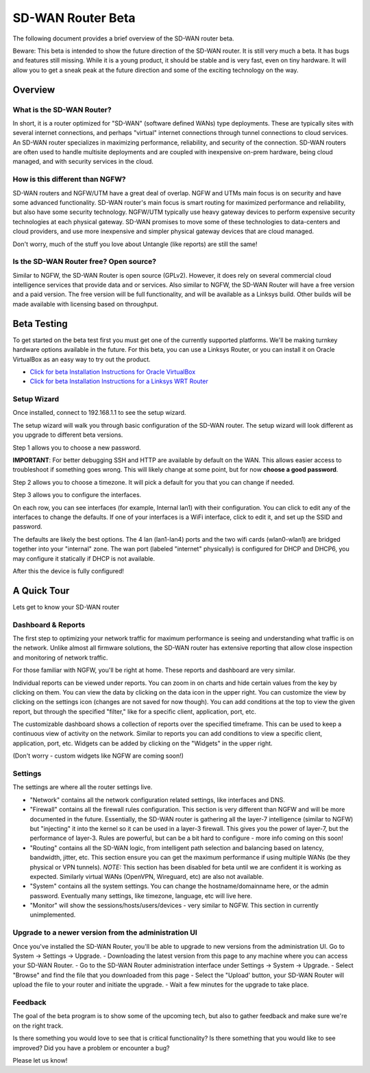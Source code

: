 SD-WAN Router Beta
==================

The following document provides a brief overview of the SD-WAN router beta.

Beware: This beta is intended to show the future direction of the SD-WAN router.
It is still very much a beta. It has bugs and features still missing.
While it is a young product, it should be stable and is very fast, even on tiny hardware.
It will allow you to get a sneak peak at the future direction and some of the exciting technology on the way.

Overview
--------

What is the SD-WAN Router?
~~~~~~~~~~~~~~~~~~~~~~~~~~

In short, it is a router optimized for "SD-WAN" (software defined WANs)
type deployments. These are typically sites with several internet
connections, and perhaps "virtual" internet connections through tunnel
connections to cloud services.
An SD-WAN router specializes in maximizing performance, reliability, and
security of the connection. SD-WAN routers are often used to handle
multisite deployments and are coupled with inexpensive on-prem hardware,
being cloud managed, and with security services in the cloud.

How is this different than NGFW?
~~~~~~~~~~~~~~~~~~~~~~~~~~~~~~~~

SD-WAN routers and NGFW/UTM have a great deal of overlap. NGFW and UTMs
main focus is on security and have some advanced functionality. SD-WAN
router's main focus is smart routing for maximized performance and
reliability, but also have some security technology. NGFW/UTM typically
use heavy gateway devices to perform expensive security technologies at
each physical gateway. SD-WAN promises to move some of these
technologies to data-centers and cloud providers, and use more
inexpensive and simpler physical gateway devices that are cloud managed.

Don't worry, much of the stuff you love about Untangle (like reports)
are still the same!

Is the SD-WAN Router free? Open source?
~~~~~~~~~~~~~~~~~~~~~~~~~~~~~~~~~~~~~~~

Similar to NGFW, the SD-WAN Router is open source (GPLv2).
However, it does rely on several commercial cloud intelligence services that provide data and or services.
Also similar to NGFW, the SD-WAN Router will have a free version and a paid version. The free version
will be full functionality, and will be available as a Linksys build.
Other builds will be made available with licensing based on throughput.


Beta Testing
------------

To get started on the beta test first you must get one of the currently supported platforms. We'll be making turnkey hardware options available in the future.
For this beta, you can use a Linksys Router, or you can install it on Oracle VirtualBox as an easy way to try out the product.

- `Click for beta Installation Instructions for Oracle VirtualBox <betaoraclevirtualbox.html>`_
- `Click for beta Installation Instructions for a Linksys WRT Router <betalinksys.html>`_


Setup Wizard
~~~~~~~~~~~~

Once installed, connect to 192.168.1.1 to see the setup wizard.

.. image:: images/beta/sdwan_setup.png
    :scale: 30%

The setup wizard will walk you through basic configuration of the SD-WAN router.  The setup wizard will look different as you upgrade to different beta versions.

Step 1 allows you to choose a new password.

**IMPORTANT**: For better debugging SSH and HTTP are available by default on the WAN. This allows easier access to troubleshoot if something goes wrong.
This will likely change at some point, but for now **choose a good password**.

Step 2 allows you to choose a timezone. It will pick a default for you that you can change if needed.

.. image:: images/beta/setup_timezone.png
    :scale: 40%

Step 3 allows you to configure the interfaces.

.. image:: images/beta/setup_configure_interfaces.png
    :scale: 40%

On each row, you can see interfaces (for example, Internal lan1) with their configuration.  You can click to edit any of the interfaces to change the defaults.
If one of your interfaces is a WiFi interface, click to edit it, and set up the SSID and password.

.. image:: images/beta/setup_wifi.png
    :scale: 40%

The defaults are likely the best options. The 4 lan (lan1-lan4) ports and the two wifi cards (wlan0-wlan1) are bridged together into your "internal" zone.
The wan port (labeled "internet" physically) is configured for DHCP and DHCP6, you may configure it statically if DHCP is not available.

After this the device is fully configured!


A Quick Tour
------------

Lets get to know your SD-WAN router

Dashboard & Reports
~~~~~~~~~~~~~~~~~~~

The first step to optimizing your network traffic for maximum performance is seeing and understanding what traffic is on the network.
Unlike almost all firmware solutions, the SD-WAN router has extensive reporting that allow close inspection and monitoring of network traffic.

.. image:: images/beta/dashboard.png
    :scale: 40%

For those familiar with NGFW, you'll be right at home. These reports and dashboard are very similar.

Individual reports can be viewed under reports.
You can zoom in on charts and hide certain values from the key by clicking on them.
You can view the data by clicking on the data icon in the upper right.
You can customize the view by clicking on the settings icon (changes are not saved for now though).
You can add conditions at the top to view the given report, but through the specified "filter," like for a specific client, application, port, etc.

The customizable dashboard shows a collection of reports over the specified timeframe.
This can be used to keep a continuous view of activity on the network.
Similar to reports you can add conditions to view a specific client, application, port, etc.
Widgets can be added by clicking on the "Widgets" in the upper right.

(Don't worry - custom widgets like NGFW are coming soon!)

Settings
~~~~~~~~

The settings are where all the router settings live.

- "Network" contains all the network configuration related settings, like interfaces and DNS.

- "Firewall" contains all the firewall rules configuration.
  This section is very different than NGFW and will be more documented in the future.
  Essentially, the SD-WAN router is gathering all the layer-7 intelligence (similar to NGFW) but "injecting" it into the kernel so it can be used in a layer-3 firewall. This gives you the power of layer-7, but the performance of layer-3.
  Rules are powerful, but can be a bit hard to configure - more info coming on this soon!

- "Routing" contains all the SD-WAN logic, from intelligent path selection and balancing based on latency, bandwidth, jitter, etc.
  This section ensure you can get the maximum performance if using multiple WANs (be they physical or VPN tunnels).
  *NOTE:* This section has been disabled for beta until we are confident it is working as expected. Similarly virtual WANs (OpenVPN, Wireguard, etc) are also not available.

- "System" contains all the system settings.
  You can change the hostname/domainname here, or the admin password.
  Eventually many settings, like timezone, language, etc will live here.

- "Monitor" will show the sessions/hosts/users/devices - very similar to NGFW.
  This section in currently unimplemented.


Upgrade to a newer version from the administration UI
~~~~~~~~~~~~~~~~~~~~~~~~~~~~~~~~~~~~~~~~~~~~~~~~~~~~~

Once you've installed the SD-WAN Router, you'll be able to upgrade to new versions from the administration UI.  Go to System -> Settings -> Upgrade.
- Downloading the latest version from this page to any machine where you can access your SD-WAN Router.
- Go to the SD-WAN Router administration interface under Settings -> System -> Upgrade.
- Select "Browse" and find the file that you downloaded from this page
- Select the "Upload' button, your SD-WAN Router will upload the file to your router and initiate the upgrade.
- Wait a few minutes for the upgrade to take place.

Feedback
~~~~~~~~

The goal of the beta program is to show some of the upcoming tech, but also to gather feedback and make sure we're on the right track.

Is there something you would love to see that is critical functionality?
Is there something that you would like to see improved?
Did you have a problem or encounter a bug?

Please let us know!
